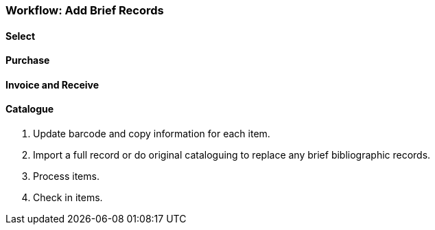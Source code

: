 Workflow: Add Brief Records
~~~~~~~~~~~~~~~~~~~~~~~~~~~

Select
^^^^^^

Purchase
^^^^^^^^

Invoice and Receive
^^^^^^^^^^^^^^^^^^^

Catalogue
^^^^^^^^^

. Update barcode and copy information for each item.

. Import a full record or do original cataloguing to replace any brief bibliographic records.

. Process items.

. Check in items.
